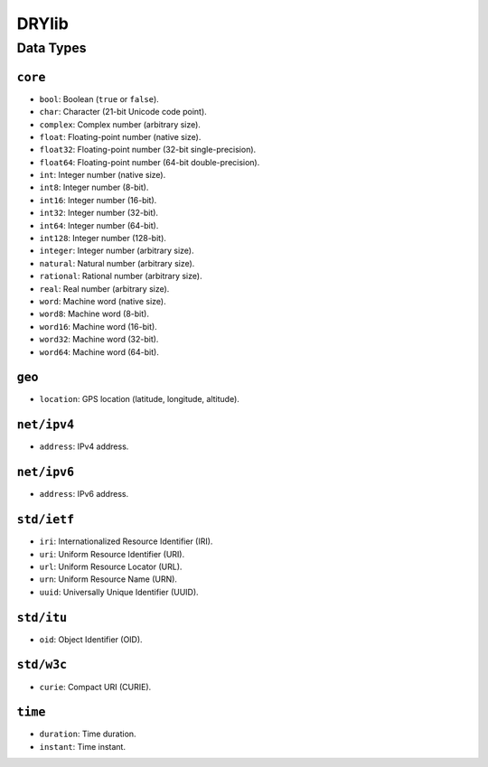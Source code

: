 ******
DRYlib
******

Data Types
==========

``core``
--------

* ``bool``:     Boolean (``true`` or ``false``).
* ``char``:     Character (21-bit Unicode code point).
* ``complex``:  Complex number (arbitrary size).
* ``float``:    Floating-point number (native size).
* ``float32``:  Floating-point number (32-bit single-precision).
* ``float64``:  Floating-point number (64-bit double-precision).
* ``int``:      Integer number (native size).
* ``int8``:     Integer number (8-bit).
* ``int16``:    Integer number (16-bit).
* ``int32``:    Integer number (32-bit).
* ``int64``:    Integer number (64-bit).
* ``int128``:   Integer number (128-bit).
* ``integer``:  Integer number (arbitrary size).
* ``natural``:  Natural number (arbitrary size).
* ``rational``: Rational number (arbitrary size).
* ``real``:     Real number (arbitrary size).
* ``word``:     Machine word (native size).
* ``word8``:    Machine word (8-bit).
* ``word16``:   Machine word (16-bit).
* ``word32``:   Machine word (32-bit).
* ``word64``:   Machine word (64-bit).

``geo``
-------

* ``location``: GPS location (latitude, longitude, altitude).

``net/ipv4``
------------

* ``address``: IPv4 address.

``net/ipv6``
------------

* ``address``: IPv6 address.

``std/ietf``
------------

* ``iri``: Internationalized Resource Identifier (IRI).
* ``uri``: Uniform Resource Identifier (URI).
* ``url``: Uniform Resource Locator (URL).
* ``urn``: Uniform Resource Name (URN).
* ``uuid``: Universally Unique Identifier (UUID).

``std/itu``
-----------

* ``oid``: Object Identifier (OID).

``std/w3c``
-----------

* ``curie``: Compact URI (CURIE).

``time``
--------

* ``duration``: Time duration.
* ``instant``: Time instant.
